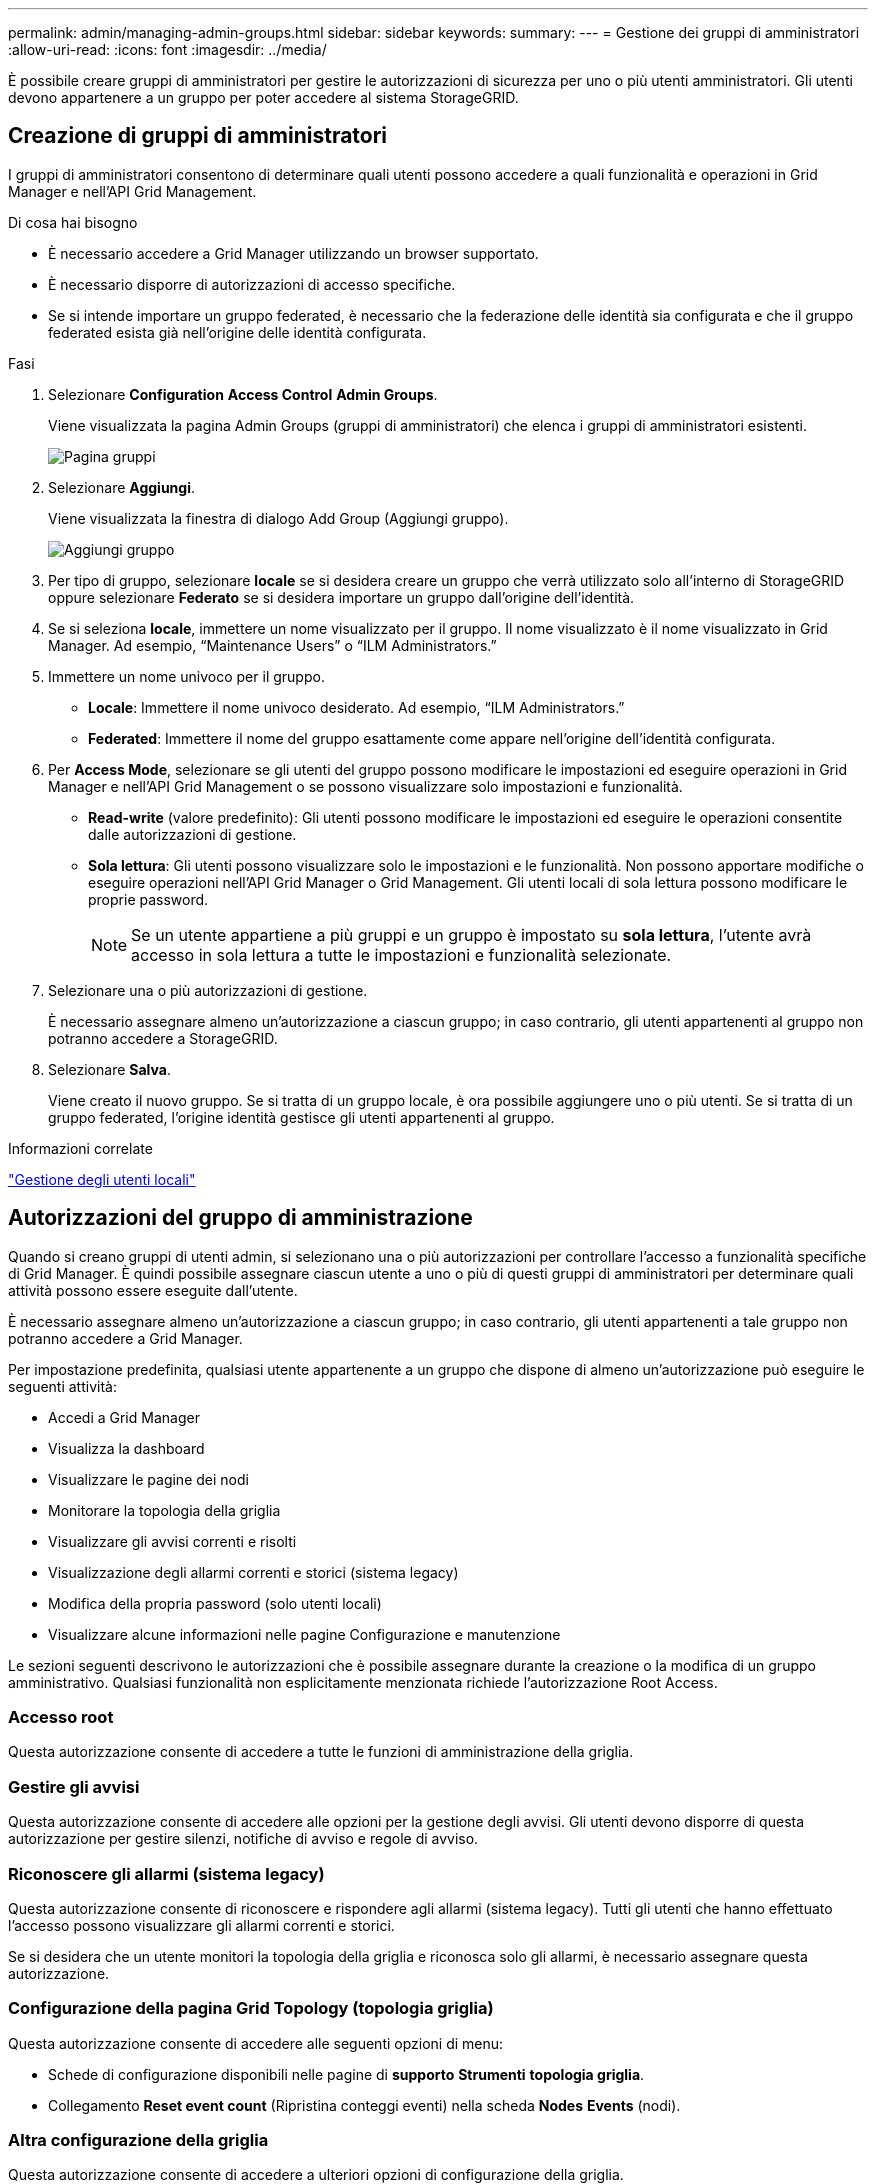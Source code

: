 ---
permalink: admin/managing-admin-groups.html 
sidebar: sidebar 
keywords:  
summary:  
---
= Gestione dei gruppi di amministratori
:allow-uri-read: 
:icons: font
:imagesdir: ../media/


[role="lead"]
È possibile creare gruppi di amministratori per gestire le autorizzazioni di sicurezza per uno o più utenti amministratori. Gli utenti devono appartenere a un gruppo per poter accedere al sistema StorageGRID.



== Creazione di gruppi di amministratori

I gruppi di amministratori consentono di determinare quali utenti possono accedere a quali funzionalità e operazioni in Grid Manager e nell'API Grid Management.

.Di cosa hai bisogno
* È necessario accedere a Grid Manager utilizzando un browser supportato.
* È necessario disporre di autorizzazioni di accesso specifiche.
* Se si intende importare un gruppo federated, è necessario che la federazione delle identità sia configurata e che il gruppo federated esista già nell'origine delle identità configurata.


.Fasi
. Selezionare *Configuration* *Access Control* *Admin Groups*.
+
Viene visualizzata la pagina Admin Groups (gruppi di amministratori) che elenca i gruppi di amministratori esistenti.

+
image::../media/groups.png[Pagina gruppi]

. Selezionare *Aggiungi*.
+
Viene visualizzata la finestra di dialogo Add Group (Aggiungi gruppo).

+
image::../media/add_group.png[Aggiungi gruppo]

. Per tipo di gruppo, selezionare *locale* se si desidera creare un gruppo che verrà utilizzato solo all'interno di StorageGRID oppure selezionare *Federato* se si desidera importare un gruppo dall'origine dell'identità.
. Se si seleziona *locale*, immettere un nome visualizzato per il gruppo. Il nome visualizzato è il nome visualizzato in Grid Manager. Ad esempio, "`Maintenance Users`" o "`ILM Administrators.`"
. Immettere un nome univoco per il gruppo.
+
** *Locale*: Immettere il nome univoco desiderato. Ad esempio, "`ILM Administrators.`"
** *Federated*: Immettere il nome del gruppo esattamente come appare nell'origine dell'identità configurata.


. Per *Access Mode*, selezionare se gli utenti del gruppo possono modificare le impostazioni ed eseguire operazioni in Grid Manager e nell'API Grid Management o se possono visualizzare solo impostazioni e funzionalità.
+
** *Read-write* (valore predefinito): Gli utenti possono modificare le impostazioni ed eseguire le operazioni consentite dalle autorizzazioni di gestione.
** *Sola lettura*: Gli utenti possono visualizzare solo le impostazioni e le funzionalità. Non possono apportare modifiche o eseguire operazioni nell'API Grid Manager o Grid Management. Gli utenti locali di sola lettura possono modificare le proprie password.
+

NOTE: Se un utente appartiene a più gruppi e un gruppo è impostato su *sola lettura*, l'utente avrà accesso in sola lettura a tutte le impostazioni e funzionalità selezionate.



. Selezionare una o più autorizzazioni di gestione.
+
È necessario assegnare almeno un'autorizzazione a ciascun gruppo; in caso contrario, gli utenti appartenenti al gruppo non potranno accedere a StorageGRID.

. Selezionare *Salva*.
+
Viene creato il nuovo gruppo. Se si tratta di un gruppo locale, è ora possibile aggiungere uno o più utenti. Se si tratta di un gruppo federated, l'origine identità gestisce gli utenti appartenenti al gruppo.



.Informazioni correlate
link:managing-local-users.html["Gestione degli utenti locali"]



== Autorizzazioni del gruppo di amministrazione

Quando si creano gruppi di utenti admin, si selezionano una o più autorizzazioni per controllare l'accesso a funzionalità specifiche di Grid Manager. È quindi possibile assegnare ciascun utente a uno o più di questi gruppi di amministratori per determinare quali attività possono essere eseguite dall'utente.

È necessario assegnare almeno un'autorizzazione a ciascun gruppo; in caso contrario, gli utenti appartenenti a tale gruppo non potranno accedere a Grid Manager.

Per impostazione predefinita, qualsiasi utente appartenente a un gruppo che dispone di almeno un'autorizzazione può eseguire le seguenti attività:

* Accedi a Grid Manager
* Visualizza la dashboard
* Visualizzare le pagine dei nodi
* Monitorare la topologia della griglia
* Visualizzare gli avvisi correnti e risolti
* Visualizzazione degli allarmi correnti e storici (sistema legacy)
* Modifica della propria password (solo utenti locali)
* Visualizzare alcune informazioni nelle pagine Configurazione e manutenzione


Le sezioni seguenti descrivono le autorizzazioni che è possibile assegnare durante la creazione o la modifica di un gruppo amministrativo. Qualsiasi funzionalità non esplicitamente menzionata richiede l'autorizzazione Root Access.



=== Accesso root

Questa autorizzazione consente di accedere a tutte le funzioni di amministrazione della griglia.



=== Gestire gli avvisi

Questa autorizzazione consente di accedere alle opzioni per la gestione degli avvisi. Gli utenti devono disporre di questa autorizzazione per gestire silenzi, notifiche di avviso e regole di avviso.



=== Riconoscere gli allarmi (sistema legacy)

Questa autorizzazione consente di riconoscere e rispondere agli allarmi (sistema legacy). Tutti gli utenti che hanno effettuato l'accesso possono visualizzare gli allarmi correnti e storici.

Se si desidera che un utente monitori la topologia della griglia e riconosca solo gli allarmi, è necessario assegnare questa autorizzazione.



=== Configurazione della pagina Grid Topology (topologia griglia)

Questa autorizzazione consente di accedere alle seguenti opzioni di menu:

* Schede di configurazione disponibili nelle pagine di *supporto* *Strumenti* *topologia griglia*.
* Collegamento *Reset event count* (Ripristina conteggi eventi) nella scheda *Nodes* *Events* (nodi).




=== Altra configurazione della griglia

Questa autorizzazione consente di accedere a ulteriori opzioni di configurazione della griglia.


IMPORTANT: Per visualizzare queste opzioni aggiuntive, gli utenti devono disporre anche dell'autorizzazione Grid Topology Page Configuration.

* *Allarmi* (sistema legacy):
+
** Allarmi globali
** Configurazione e-mail legacy


* *ILM*:
+
** Pool di storage
** Storage Grades (gradi di storage)


* *Configurazione* *Impostazioni di rete*
+
** Costo del collegamento


* *Configurazione* *Impostazioni di sistema*:
+
** Opzioni di visualizzazione
** Opzioni griglia
** Opzioni di storage


* *Configurazione* *monitoraggio*:
+
** Eventi


* *Supporto*:
+
** AutoSupport






=== Account tenant

Questa autorizzazione consente di accedere alla pagina *tenant* *tenant account*.


NOTE: La versione 1 dell'API Grid Management (obsoleta) utilizza questa autorizzazione per gestire i criteri di gruppo tenant, reimpostare le password di amministrazione di Swift e gestire le chiavi di accesso S3 dell'utente root.



=== Modificare la password principale del tenant

Questa autorizzazione consente di accedere all'opzione *Change Root Password* (Modifica password root) nella pagina Tenant Accounts (account tenant), consentendo di controllare chi può modificare la password per l'utente root locale del tenant. Gli utenti che non dispongono di questa autorizzazione non possono visualizzare l'opzione *Change Root Password* (Modifica password root).


NOTE: Prima di poter assegnare questa autorizzazione, è necessario assegnare al gruppo l'autorizzazione account tenant.



=== Manutenzione

Questa autorizzazione consente di accedere alle seguenti opzioni di menu:

* *Configurazione* *Impostazioni di sistema*:
+
** Nomi di dominio*
** Certificati server*


* *Configurazione* *monitoraggio*:
+
** Audit*


* *Configurazione* *controllo accessi*:
+
** Password di rete


* *Manutenzione* *attività di manutenzione*
+
** Decommissionare
** Espansione
** Recovery (recupero)


* *Manutenzione* *rete*:
+
** Server DNS*
** Rete di rete*
** Server NTP*


* *Manutenzione* *sistema*:
+
** Licenza*
** Pacchetto di ripristino
** Aggiornamento software


* *Supporto* *Strumenti*:
+
** Registri


* Gli utenti che non dispongono dell'autorizzazione di manutenzione possono visualizzare, ma non modificare, le pagine contrassegnate da un asterisco.




=== Query metriche

Questa autorizzazione consente di accedere alla pagina *Support* *Tools* *Metrics*. Questa autorizzazione consente inoltre di accedere alle query metriche Prometheus personalizzate utilizzando la sezione *metriche* dell'API Grid Management.



=== ILM

Questa autorizzazione consente di accedere alle seguenti opzioni del menu *ILM*:

* *Erasure coding*
* *Regole*
* *Politiche*
* *Regioni*



NOTE: L'accesso alle opzioni di menu *ILM* *Storage Pools* e *ILM* *Storage Grades* è controllato dalle altre autorizzazioni Grid Configuration (Configurazione griglia) e Grid Topology Page Configuration (Configurazione pagina topologia griglia).



=== Object Metadata Lookup (Ricerca metadati oggetto)

Questa autorizzazione consente di accedere all'opzione di menu *ILM* *Object Metadata Lookup*.



=== Amministratore dell'appliance di storage

Questa autorizzazione consente di accedere al gestore di sistema e-Series SANtricity sulle appliance di storage tramite Grid Manager.



=== Interazione tra permessi e modalità di accesso

Per tutte le autorizzazioni, l'impostazione della modalità di accesso del gruppo determina se gli utenti possono modificare le impostazioni ed eseguire operazioni o se possono visualizzare solo le relative impostazioni e funzionalità. Se un utente appartiene a più gruppi e un gruppo è impostato su *sola lettura*, l'utente avrà accesso in sola lettura a tutte le impostazioni e funzionalità selezionate.



=== Disattivazione delle funzionalità dall'API Grid Management

È possibile utilizzare l'API di gestione griglia per disattivare completamente alcune funzionalità nel sistema StorageGRID. Quando una funzione viene disattivata, non è possibile assegnare a nessuno le autorizzazioni per eseguire le attività correlate a tale funzione.

.A proposito di questa attività
Il sistema Disattivato consente di impedire l'accesso a determinate funzioni del sistema StorageGRID. La disattivazione di una funzione è l'unico modo per impedire all'utente root o agli utenti appartenenti a gruppi di amministrazione con l'autorizzazione di accesso root di utilizzare tale funzione.

Per comprendere come questa funzionalità potrebbe essere utile, considerare il seguente scenario:

_L'azienda A è un provider di servizi che affitta la capacità di storage del proprio sistema StorageGRID creando account tenant. Per proteggere la sicurezza degli oggetti dei titolari di leasing, la Società A desidera garantire che i propri dipendenti non possano mai accedere a alcun account tenant dopo l'implementazione dell'account._

_L'azienda A è in grado di raggiungere questo obiettivo utilizzando il sistema Deactivate Features nell'API Grid Management. Disattivando completamente la funzione *Change tenant Root Password* in Grid Manager (sia l'interfaccia utente che l'API), la società A può garantire che nessun utente Admin, incluso l'utente root e gli utenti appartenenti a gruppi con l'autorizzazione Root Access, possa modificare la password per qualsiasi utente root dell'account tenant._



==== Riattivazione delle funzioni disattivate

Per impostazione predefinita, è possibile utilizzare l'API Grid Management per riattivare una funzione disattivata. Tuttavia, se si desidera evitare che le funzioni disattivate vengano riattivate, è possibile disattivare la funzione *ActivateFeatures*.


CAUTION: Impossibile riattivare la funzione *ActivateFeatures*. Se decidi di disattivare questa funzione, tieni presente che perderai in modo permanente la possibilità di riattivare qualsiasi altra funzione disattivata. È necessario contattare il supporto tecnico per ripristinare eventuali funzionalità perse.

Per ulteriori informazioni, consultare le istruzioni per l'implementazione delle applicazioni client S3 o Swift.

.Fasi
. Accedere alla documentazione Swagger per l'API di gestione griglia.
. Individuare l'endpoint Deactivate Features.
. Per disattivare una funzione, ad esempio *Change tenant Root Password*, inviare un corpo all'API come segue:
+
[listing]
----
{ "grid": {"changeTenantRootPassword": true} }
----
+
Al termine della richiesta, la funzione Cambia password principale tenant viene disattivata. L'autorizzazione per la gestione della password principale del tenant non viene più visualizzata nell'interfaccia utente e qualsiasi richiesta API che tenta di modificare la password root per un tenant non riuscirà con "`403 Forbidden`".

. Per riattivare tutte le funzioni, inviare un corpo all'API come segue:
+
[listing]
----
{ "grid": null }
----
+
Una volta completata la richiesta, tutte le funzioni, inclusa la funzione Change tenant Root Password (Modifica password principale tenant), vengono riattivate. L'autorizzazione di gestione della password root del tenant viene ora visualizzata nell'interfaccia utente e tutte le richieste API che tentano di modificare la password root di un tenant avranno esito positivo, presupponendo che l'utente disponga dell'autorizzazione di gestione Root Access o Change tenant Root Password.

+

NOTE: L'esempio precedente causa la riattivazione di _tutte_ le funzioni disattivate. Se sono state disattivate altre funzioni che devono rimanere disattivate, è necessario specificarle esplicitamente nella richiesta PUT. Ad esempio, per riattivare la funzione Cambia password principale tenant e continuare a disattivare la funzione di conferma allarme, inviare la seguente richiesta PUT:

+
[listing]
----
{ "grid": { "alarmAcknowledgment": true } }
----


.Informazioni correlate
link:using-grid-management-api.html["Utilizzando l'API Grid Management"]



== Modifica di un gruppo di amministratori

È possibile modificare un gruppo di amministratori per modificare le autorizzazioni associate al gruppo. Per i gruppi di amministratori locali, è anche possibile aggiornare il nome visualizzato.

.Di cosa hai bisogno
* È necessario accedere a Grid Manager utilizzando un browser supportato.
* È necessario disporre di autorizzazioni di accesso specifiche.


.Fasi
. Selezionare *Configuration* *Access Control* *Admin Groups*.
. Selezionare il gruppo.
+
Se il sistema include più di 20 elementi, è possibile specificare quante righe vengono visualizzate su ogni pagina contemporaneamente. È quindi possibile utilizzare la funzione trova del browser per cercare un elemento specifico nelle righe attualmente visualizzate.

. Fare clic su *Edit* (Modifica).
. Se si desidera, per i gruppi locali, inserire il nome del gruppo che verrà visualizzato agli utenti, ad esempio "`Maintenance Users`".
+
Non è possibile modificare il nome univoco, ovvero il nome del gruppo interno.

. In alternativa, modificare la modalità di accesso del gruppo.
+
** *Read-write* (valore predefinito): Gli utenti possono modificare le impostazioni ed eseguire le operazioni consentite dalle autorizzazioni di gestione.
** *Sola lettura*: Gli utenti possono visualizzare solo le impostazioni e le funzionalità. Non possono apportare modifiche o eseguire operazioni nell'API Grid Manager o Grid Management. Gli utenti locali di sola lettura possono modificare le proprie password.
+

NOTE: Se un utente appartiene a più gruppi e un gruppo è impostato su *sola lettura*, l'utente avrà accesso in sola lettura a tutte le impostazioni e funzionalità selezionate.



. Facoltativamente, aggiungere o rimuovere le autorizzazioni di gruppo.
+
Vedere le informazioni sulle autorizzazioni del gruppo di amministrazione.

. Selezionare *Salva*.


.Informazioni correlate
<<Autorizzazioni del gruppo di amministrazione>>



== Eliminazione di un gruppo di amministratori

È possibile eliminare un gruppo di amministratori quando si desidera rimuovere il gruppo dal sistema e rimuovere tutte le autorizzazioni associate al gruppo. L'eliminazione di un gruppo di amministratori comporta la rimozione di tutti gli utenti admin dal gruppo, ma non l'eliminazione degli utenti admin.

.Di cosa hai bisogno
* È necessario accedere a Grid Manager utilizzando un browser supportato.
* È necessario disporre di autorizzazioni di accesso specifiche.


.A proposito di questa attività
Quando elimini un gruppo, gli utenti assegnati a quel gruppo perderanno tutti i privilegi di accesso a Grid Manager, a meno che non ricevano privilegi da un altro gruppo.

.Fasi
. Selezionare *Configuration* *Access Control* *Admin Groups*.
. Selezionare il nome del gruppo.
+
Se il sistema include più di 20 elementi, è possibile specificare quante righe vengono visualizzate su ogni pagina contemporaneamente. È quindi possibile utilizzare la funzione trova del browser per cercare un elemento specifico nelle righe attualmente visualizzate.

. Selezionare *Rimuovi*.
. Selezionare *OK*.

